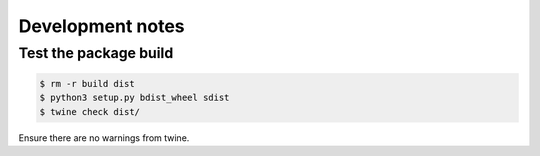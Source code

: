 Development notes
*****************

Test the package build
======================

.. code-block:: shell

   $ rm -r build dist
   $ python3 setup.py bdist_wheel sdist
   $ twine check dist/

Ensure there are no warnings from twine.
